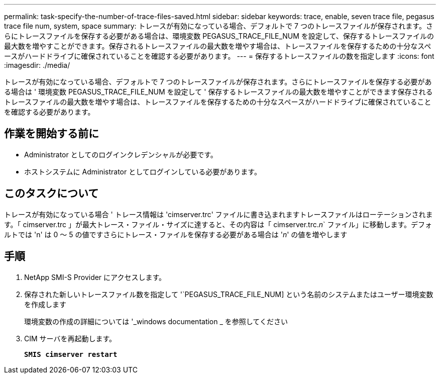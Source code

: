 ---
permalink: task-specify-the-number-of-trace-files-saved.html 
sidebar: sidebar 
keywords: trace, enable, seven trace file, pegasus trace file num, system, space 
summary: トレースが有効になっている場合、デフォルトで 7 つのトレースファイルが保存されます。さらにトレースファイルを保存する必要がある場合は、環境変数 PEGASUS_TRACE_FILE_NUM を設定して、保存するトレースファイルの最大数を増やすことができます。保存されるトレースファイルの最大数を増やす場合は、トレースファイルを保存するための十分なスペースがハードドライブに確保されていることを確認する必要があります。 
---
= 保存するトレースファイルの数を指定します
:icons: font
:imagesdir: ./media/


[role="lead"]
トレースが有効になっている場合、デフォルトで 7 つのトレースファイルが保存されます。さらにトレースファイルを保存する必要がある場合は ' 環境変数 PEGASUS_TRACE_FILE_NUM を設定して ' 保存するトレースファイルの最大数を増やすことができます保存されるトレースファイルの最大数を増やす場合は、トレースファイルを保存するための十分なスペースがハードドライブに確保されていることを確認する必要があります。



== 作業を開始する前に

* Administrator としてのログインクレデンシャルが必要です。
* ホストシステムに Administrator としてログインしている必要があります。




== このタスクについて

トレースが有効になっている場合 ' トレース情報は 'cimserver.trc' ファイルに書き込まれますトレースファイルはローテーションされます。「 cimserver.trc 」が最大トレース・ファイル・サイズに達すると、その内容は「 cimserver.trc._n_` ファイル」に移動します。デフォルトでは 'n' は 0 ～ 5 の値ですさらにトレース・ファイルを保存する必要がある場合は '_n_' の値を増やします



== 手順

. NetApp SMI-S Provider にアクセスします。
. 保存された新しいトレースファイル数を指定して '`PEGASUS_TRACE_FILE_NUM] という名前のシステムまたはユーザー環境変数を作成します
+
環境変数の作成の詳細については '_windows documentation _ を参照してください

. CIM サーバを再起動します。
+
`*SMIS cimserver restart*`


